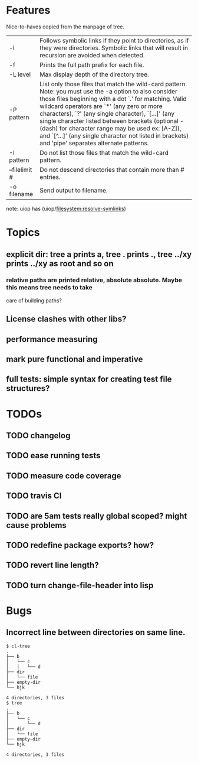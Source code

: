 * Features
  Nice-to-haves copied from the manpage of tree.
      | -l            | Follows symbolic links if they point to directories, as if they were directories. Symbolic links that will result in recursion are avoided when detected.                                                                                                                                                                                                                                                                                                                              |
      | -f            | Prints the full path prefix for each file.                                                                                                                                                                                                                                                                                                                                                                                                                                             |
      | -L level      | Max display depth of the directory tree.                                                                                                                                                                                                                                                                                                                                                                                                                                               |
      | -P pattern    | List only those files that match the wild-card pattern.  Note: you must use the -a option to also consider those files beginning with a dot `.'  for matching.  Valid wildcard operators are `*' (any zero or more characters), `?' (any single character), `[...]' (any single character listed between brackets (optional - (dash) for character range may  be  used ex: [A-Z]), and `[^...]' (any single character not listed in brackets) and 'pipe' separates alternate patterns. |
      | -I pattern    | Do not list those files that match the wild-card pattern.                                                                                                                                                                                                                                                                                                                                                                                                                              |
      | --filelimit # | Do not descend directories that contain more than # entries.                                                                                                                                                                                                                                                                                                                                                                                                                           |
      | -o filename   | Send output to filename.                                                                                                                                                                                                                                                                                                                                                                                                                                                               |
      
  note: uiop has  (uiop/filesystem:resolve-symlinks)

* Topics
** explicit dir: tree a prints a, tree . prints ., tree ../xy prints ../xy as root and so on
*** relative paths are printed relative, absolute absolute. Maybe this means tree needs to take
    care of building paths?
** License clashes with other libs?
** performance measuring
** mark pure functional and imperative
** full tests: simple syntax for creating test file structures?
* TODOs
** TODO changelog
** TODO ease running tests
** TODO measure code coverage
** TODO travis CI
** TODO are 5am tests really global scoped? might cause problems
** TODO redefine package exports? how?
** TODO revert line length?
** TODO turn change-file-header into lisp
* Bugs
** Incorrect line between directories on same line.
#+BEGIN_SRC 
$ cl-tree   
.
├── b
│   └── c
│   │   └── d
├── dir
│   └── file
├── empty-dir
└── hjk

4 directories, 3 files
$ tree
.
├── b
│   └── c
│       └── d
├── dir
│   └── file
├── empty-dir
└── hjk

4 directories, 3 files
#+END_SRC
